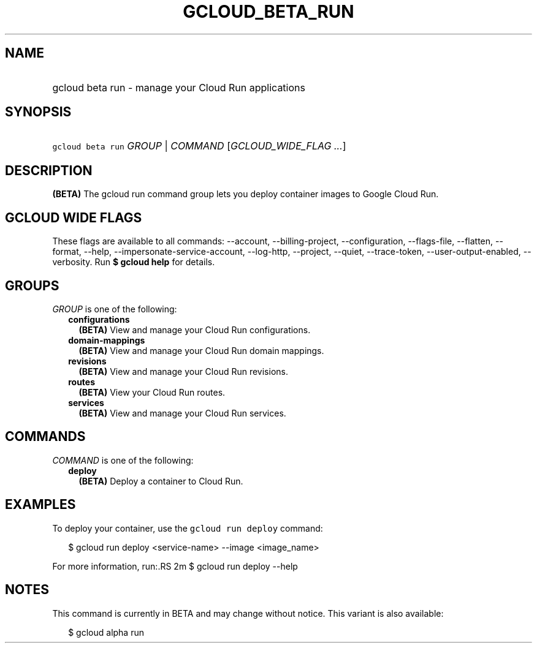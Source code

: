 
.TH "GCLOUD_BETA_RUN" 1



.SH "NAME"
.HP
gcloud beta run \- manage your Cloud Run applications



.SH "SYNOPSIS"
.HP
\f5gcloud beta run\fR \fIGROUP\fR | \fICOMMAND\fR [\fIGCLOUD_WIDE_FLAG\ ...\fR]



.SH "DESCRIPTION"

\fB(BETA)\fR The gcloud run command group lets you deploy container images to
Google Cloud Run.



.SH "GCLOUD WIDE FLAGS"

These flags are available to all commands: \-\-account, \-\-billing\-project,
\-\-configuration, \-\-flags\-file, \-\-flatten, \-\-format, \-\-help,
\-\-impersonate\-service\-account, \-\-log\-http, \-\-project, \-\-quiet,
\-\-trace\-token, \-\-user\-output\-enabled, \-\-verbosity. Run \fB$ gcloud
help\fR for details.



.SH "GROUPS"

\f5\fIGROUP\fR\fR is one of the following:

.RS 2m
.TP 2m
\fBconfigurations\fR
\fB(BETA)\fR View and manage your Cloud Run configurations.

.TP 2m
\fBdomain\-mappings\fR
\fB(BETA)\fR View and manage your Cloud Run domain mappings.

.TP 2m
\fBrevisions\fR
\fB(BETA)\fR View and manage your Cloud Run revisions.

.TP 2m
\fBroutes\fR
\fB(BETA)\fR View your Cloud Run routes.

.TP 2m
\fBservices\fR
\fB(BETA)\fR View and manage your Cloud Run services.


.RE
.sp

.SH "COMMANDS"

\f5\fICOMMAND\fR\fR is one of the following:

.RS 2m
.TP 2m
\fBdeploy\fR
\fB(BETA)\fR Deploy a container to Cloud Run.


.RE
.sp

.SH "EXAMPLES"

To deploy your container, use the \f5gcloud run deploy\fR command:

.RS 2m
$ gcloud run deploy <service\-name> \-\-image <image_name>
.RE

For more information, run:.RS 2m
$ gcloud run deploy \-\-help

.RE



.SH "NOTES"

This command is currently in BETA and may change without notice. This variant is
also available:

.RS 2m
$ gcloud alpha run
.RE

